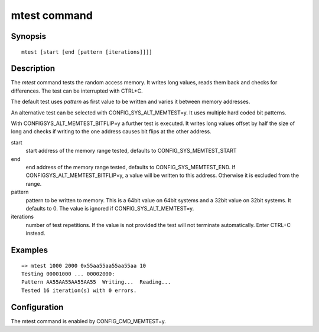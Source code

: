 .. SPDX-License-Identifier: GPL-2.0+
.. Copyright 2022, Heinrich Schuchardt <xypron.glpk@gmx.de>

.. index::
   single: mtest (command)

mtest command
=============

Synopsis
--------

::

    mtest [start [end [pattern [iterations]]]]

Description
-----------

The *mtest* command tests the random access memory. It writes long values, reads
them back and checks for differences. The test can be interrupted with CTRL+C.

The default test uses *pattern* as first value to be written and varies it
between memory addresses.

An alternative test can be selected with CONFIG_SYS_ALT_MEMTEST=y. It uses
multiple hard coded bit patterns.

With CONFIGSYS_ALT_MEMTEST_BITFLIP=y a further test is executed. It writes long
values offset by half the size of long and checks if writing to the one address
causes bit flips at the other address.

start
	start address of the memory range tested, defaults to
	CONFIG_SYS_MEMTEST_START

end
	end address of the memory range tested, defaults to
	CONFIG_SYS_MEMTEST_END. If CONFIGSYS_ALT_MEMTEST_BITFLIP=y, a value will
	be written to this address. Otherwise it is excluded from the range.

pattern
	pattern to be written to memory. This is a 64bit value on 64bit systems
	and a 32bit value on 32bit systems. It defaults to 0. The value is
	ignored if CONFIG_SYS_ALT_MEMTEST=y.

iterations
	number of test repetitions. If the value is not provided the test will
	not terminate automatically. Enter CTRL+C instead.

Examples
--------

::

    => mtest 1000 2000 0x55aa55aa55aa55aa 10
    Testing 00001000 ... 00002000:
    Pattern AA55AA55AA55AA55  Writing...  Reading...
    Tested 16 iteration(s) with 0 errors.

Configuration
-------------

The mtest command is enabled by CONFIG_CMD_MEMTEST=y.
